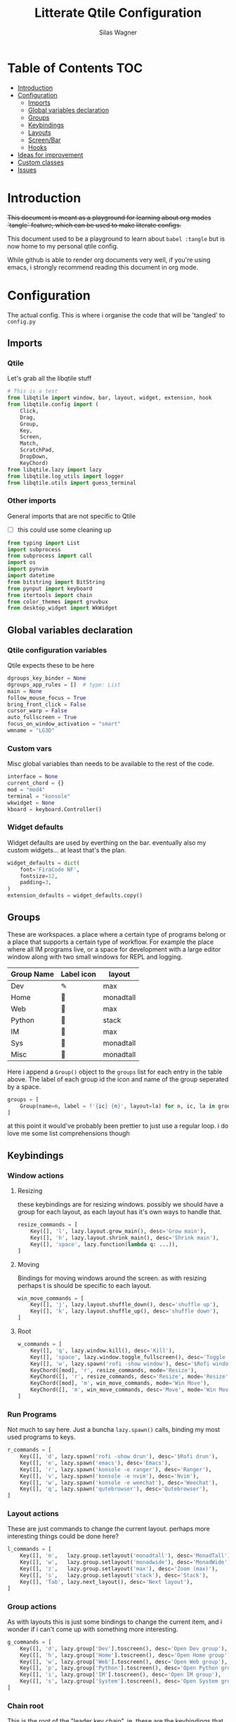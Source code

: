 #+TITLE:     Litterate Qtile Configuration
#+AUTHOR:    Silas Wagner
#+EMAIL:     craksyw@gmail.com

* Table of Contents :TOC:
- [[#introduction][Introduction]]
- [[#configuration][Configuration]]
  - [[#imports][Imports]]
  - [[#global-variables-declaration][Global variables declaration]]
  - [[#groups][Groups]]
  - [[#keybindings][Keybindings]]
  - [[#layouts][Layouts]]
  - [[#screenbar][Screen/Bar]]
  - [[#hooks][Hooks]]
- [[#ideas-for-improvement-05][Ideas for improvement]]
- [[#custom-classes][Custom classes]]
- [[#issues-01][Issues]]

* Introduction
+This document is meant as a playground for learning about org modes `tangle`
feature, which can be used to make literate configs.+

This document used to be a playground to learn about ~babel :tangle~ but is now
home to my personal qtile config.

While github is able to render org documents very well, if you're using emacs, i
strongly recommend reading this document in org mode.

* Configuration
The actual config. This is where i organise the code that will be 'tangled' to
~config.py~
** Imports
*** Qtile
Let's grab all the libqtile stuff
#+BEGIN_SRC python :tangle config.py
# This is a test
from libqtile import window, bar, layout, widget, extension, hook
from libqtile.config import (
    Click,
    Drag,
    Group,
    Key,
    Screen,
    Match,
    ScratchPad,
    DropDown,
    KeyChord)
from libqtile.lazy import lazy
from libqtile.log_utils import logger
from libqtile.utils import guess_terminal
#+END_SRC

*** Other imports
General imports that are not specific to Qtile
- [ ] this could use some cleaning up
#+BEGIN_SRC python :tangle config.py
from typing import List
import subprocess
from subprocess import call
import os
import pynvim
import datetime
from bitstring import BitString
from pynput import keyboard
from itertools import chain
from color_themes import gruvbux
from desktop_widget import WkWidget
#+END_SRC
** Global variables declaration
*** Qtile configuration variables
Qtile expects these to be here
#+BEGIN_SRC python :tangle config.py
dgroups_key_binder = None
dgroups_app_rules = []  # type: List
main = None
follow_mouse_focus = True
bring_front_click = False
cursor_warp = False
auto_fullscreen = True
focus_on_window_activation = "smart"
wmname = "LG3D"
#+END_SRC

*** Custom vars
Misc global variables than needs to be available to the rest of the
code.
#+BEGIN_SRC python :tangle config.py
interface = None
current_chord = {}
mod = "mod4"
terminal = "konsole"
wkwidget = None
kboard = keyboard.Controller()
#+END_SRC

*** Widget defaults
Widget defaults are used by everthing on the bar. eventually also my custom
widgets... at least that's the plan.

#+BEGIN_SRC python :tangle config.py
widget_defaults = dict(
    font='FiraCode NF',
    fontsize=12,
    padding=3,
)
extension_defaults = widget_defaults.copy()
#+END_SRC

** Groups
These are workspaces. a place where a certain type of programs belong or a
place that supports a certain type of workflow. For example the place where all
IM programs live, or a space for development with a large editor window along
with two small windows for REPL and logging.

#+name:groups_table
| Group Name | Label icon | layout    |
|------------+------------+-----------|
| Dev        | ✎          | max       |
| Home       |           | monadtall |
| Web        | 爵         | max       |
| Python     |           | stack     |
| IM         |           | max       |
| Sys        |           | monadtall |
| Misc       |           | monadtall |

Here i append a ~Group()~ object to the ~groups~ list for each entry in the
table above. The label of each group id the icon and name of the group seperated
by a space.

#+BEGIN_SRC python :var group_table=groups_table :colnames yes :tangle config.py
groups = [
    Group(name=n, label = f'{ic} {n}', layout=la) for n, ic, la in group_table
]

#+END_SRC
at this point it would've probably been prettier to just use a regular loop. i
do love me some list comprehensions though

** Keybindings
*** Window actions
**** Resizing
these keybindings are for resizing windows. possibly we should have a group for
each layout, as each layout has it's own ways to handle that.

#+BEGIN_SRC python :tangle config.py
resize_commands = [
    Key([], 'l', lazy.layout.grow_main(), desc='Grow main'),
    Key([], 'h', lazy.layout.shrink_main(), desc='Shrink main'),
    Key([], 'space', lazy.function(lambda q: ...)),
]
#+END_SRC

**** Moving
Bindings for moving windows around the screen. as with resizing perhaps t
is
should be specific to each layout.

#+BEGIN_SRC python :tangle config.py
win_move_commands = [
    Key([], 'j', lazy.layout.shuffle_down(), desc='shuffle up'),
    Key([], 'k', lazy.layout.shuffle_up(), desc='shuffle down'),
]
#+END_SRC

**** Root
#+BEGIN_SRC python :tangle config.py
w_commands = [
    Key([], 'q', lazy.window.kill(), desc='Kill'),
    Key([], 'space', lazy.window.toggle_fullscreen(), desc='Toggle fullscreen'),
    Key([], 'w', lazy.spawn('rofi -show window'), desc='$Rofi windows'),
    KeyChord([mod], 'r', resize_commands, mode='Resize'),
    KeyChord([], 'r', resize_commands, desc='Resize', mode='Resize'),
    KeyChord([mod], 'm', win_move_commands, mode='Win Move'),
    KeyChord([], 'm', win_move_commands, desc='Move', mode='Win Move'),
]
#+END_SRC
*** Run Programs
Not much to say here. Just a buncha ~lazy.spawn()~ calls, binding my most used
programs to keys.

#+BEGIN_SRC python :tangle config.py
r_commands = [
    Key([], 'd', lazy.spawn('rofi -show drun'), desc='$Rofi drun'),
    Key([], 'e', lazy.spawn('emacs'), desc='Emacs'),
    Key([], 'r', lazy.spawn('konsole -e ranger'), desc='Ranger'),
    Key([], 'v', lazy.spawn('konsole -e nvim'), desc='Nvim'),
    Key([], 'w', lazy.spawn('konsole -e weechat'), desc='Weechat'),
    Key([], 'q', lazy.spawn('qutebrowser'), desc='Qutebrowser'),
]
#+END_SRC
*** Layout actions
These are just commands to change the current layout. perhaps more interesting
things could be done here?

#+BEGIN_SRC python :tangle config.py
l_commands = [
    Key([], 'm',   lazy.group.setlayout('monadtall'), desc='MonadTall'),
    Key([], 'w',   lazy.group.setlayout('monadwide'), desc='MonadWide'),
    Key([], 'z',   lazy.group.setlayout('max'), desc='Zoom (max)'),
    Key([], 's',   lazy.group.setlayout('stack'), desc='Stack'),
    Key([], 'Tab', lazy.next_layout(), desc='Next layout'),
]
#+END_SRC

*** Group actions
As with layouts this is just some bindings to change the current item, and i
wonder if i can't come up with something more interesting.

#+BEGIN_SRC python :tangle config.py
g_commands = [
    Key([], 'd', lazy.group['Dev'].toscreen(), desc='Open Dev group'),
    Key([], 'h', lazy.group['Home'].toscreen(), desc='Open Home group'),
    Key([], 'w', lazy.group['Web'].toscreen(), desc='Open Web group'),
    Key([], 'p', lazy.group['Python'].toscreen(), desc='Open Python group'),
    Key([], 'i', lazy.group['IM'].toscreen(), desc='Open IM group'),
    Key([], 's', lazy.group['System'].toscreen(), desc='Open System group'),
]
#+END_SRC

*** Chain root
This is the root of the "leader key chain", ie. these are the keybindings that
are first available after pressing the leader key. Most keys here have a
duplicate with the mod key added. This is in case we don't actually release the
leader before pressing the next key, and it not really intended to be used as it
is.

#+BEGIN_SRC python :tangle config.py
chain_root = [
    KeyChord([mod], 'w', w_commands),
    KeyChord([], 'w', w_commands, desc='Windows'),
    KeyChord([mod], 'r', r_commands),
    KeyChord([], 'r', r_commands, desc='Run programs'),
    KeyChord([mod], 'm', l_commands),
    KeyChord([], 'm', l_commands, desc='Layouts'),
    KeyChord([mod], 'g', g_commands),
    KeyChord([], 'g', g_commands, desc='Groups'),
    Key([mod], 'Tab', lazy.layout.next()),
    Key([], 'Tab', lazy.layout.next(), desc='Next win'),

    Key([mod], "c", lazy.spawn('dmenu_configs')),
    Key([mod], "p", lazy.spawn('wallpaper-dmenu.sh')),
    Key([], "c", lazy.spawn('dmenu_configs'), desc='$Configs'),
    Key([], "p", lazy.spawn('wallpaper-dmenu.sh'), desc='$Wallpapers'),
    Key([], 'Return', lazy.spawn(terminal), desc='Launch terminal'),
    Key([mod], 'Return', lazy.spawn(terminal), desc='Launch terminal'),

    Key([], "j", lazy.function(smart_move('down')),
        desc="Move down"),
    Key([], "k", lazy.function(smart_move('up')),
        desc="Move up"),
    Key([], "h", lazy.function(smart_move("left")),
        desc="Move left"),
    Key([], "l", lazy.function(smart_move("right")),
        desc="Move right"),
    Key([mod], "j", lazy.function(smart_move('down')),
        desc="Move down"),
    Key([mod], "k", lazy.function(smart_move('up')),
        desc="Move up"),
    Key([mod], "h", lazy.function(smart_move("left")),
        desc="Move left"),
    Key([mod], "l", lazy.function(smart_move("right")),
        desc="Move right"),
    Key(['control'], 'r', lazy.restart()),
    Key([mod], 'colon', lazy.qtilecmd(), desc='Qtile Cmd'),
    Key([], 'colon', lazy.qtilecmd(), desc='Qtile Cmd'),
]
#+END_SRC

**** Group keys
Here we loop through all of the groups and bind number keys for swapping and
moving.

#+BEGIN_SRC python :tangle config.py
group_keys = []
for i,g in enumerate(groups):
    group_keys.extend([
        # mod1 + letter of group = switch to group
        Key([], str(i+1), lazy.group[g.name].toscreen(),
            desc="go to {}".format(g.label)),

        # mod1 + shift + letter of group = switch to & move focused window to group
        Key([mod, "shift"], str(i+1), lazy.window.togroup(g.name, switch_group=True),
            desc="Switch to & move focused window to group {}".format(g.name)),
        Key([mod], str(i+1), lazy.group[g.name].toscreen(),
            desc="go to {}".format(g.label)),
        # Or, use below if you prefer not to switch to that group.
        # # mod1 + shift + letter of group = move focused window to group
        # Key([mod, "shift"], i.name, lazy.window.togroup(i.name),
        #     desc="move focused window to group {}".format(i.name)),
    ])
chain_root[0:0] = group_keys
#+END_SRC

*** Actual root
And this is the where we add our leader to Qtiles keys list.
#+BEGIN_SRC python :tangle config.py

keys = [
    KeyChord([], 'Super_L', chain_root),
    KeyChord([], 'Super_R', chain_root),
]
#+END_SRC

*** Mouse actions
While technically not keybindings i sort of feel these belong here. I don't
actually use them. they are just here to remind me that it's an option.
#+BEGIN_SRC python :tangle config.py
mouse = [
    Drag([mod], "Button1", lazy.window.set_position_floating(),
         start=lazy.window.get_position()),
    Drag([mod], "Button3", lazy.window.set_size_floating(),
         start=lazy.window.get_size()),
    Click([mod], "Button2", lazy.window.bring_to_front())
]
#+END_SRC

** Layouts
This is where we define layouts. not an aweful lot to tell. perhaps that's a
sign that i'm not taking proper advantage of the system.
#+BEGIN_SRC python :tangle config.py
layouts = [
    layout.Max(),
    layout.Stack(border_width=2, num_stacks=2, border_focus=gruvbux['blue']),
    # Try more layouts by unleashing below layouts.
    layout.Bsp(),
    # layout.Columns(),
    # layout.Matrix(),
    layout.MonadTall(border_width=2, margin=5, border_focus=gruvbux['orange']),
    layout.MonadWide(border_width=2, margin=10, border_focus=gruvbux['orange']),
    # layout.RatioTile(),
    # layout.Tile(),
    # layout.TreeTab(),
    # layout.VerticalTile(),
    # layout.Zoomy(),
]
#+END_SRC

The float rules decide which programs are automatically floating upon spawning.
#+BEGIN_SRC python :tangle config.py
floating_layout = layout.Floating(float_rules=[
    # Run the utility of `xprop` to see the wm class and name of an X client.
    {'wmclass': 'confirm'},
    {'wmclass': 'dialog'},
    {'wmclass': 'download'},
    {'wmclass': 'error'},
    {'wmclass': 'file_progress'},
    {'wmclass': 'notification'},
    {'wmclass': 'splash'},
    {'wmclass': 'toolbar'},
    {'wmclass': 'confirmreset'},  # gitk
    {'wmclass': 'makebranch'},  # gitk
    {'wmclass': 'maketag'},  # gitk
    {'wname': 'branchdialog'},  # gitk
    {'wname': 'pinentry'},  # GPG key password entry
    {'wmclass': 'ssh-askpass'},  # ssh-askpass
    {'wname': 'WhichKey Widget'},
    # {'wname': 'Execute D-Bus Method'},
])
#+END_SRC
** Screen/Bar
I currently only have a single screen and i only use a single bar so they go
together for now. One possibility however could be to make several different
bars, and then change them out depending on current mode.

#+BEGIN_SRC python :tangle config.py
screens = [
    Screen(
        top=bar.Bar(
            [
                widget.GroupBox(font="FiraCode Nerd Font",
                                fontsize=17,
                                active=gruvbux['green'],
                                block_highlight_text_color='FFFFFF',
                                this_current_screen_border=gruvbux['green'],
                                highlight_method="block",
                                rounded=False),
                widget.Prompt(),
                # widget.Chord(),
                WkWidget(),
                # widget.Notify(),
                widget.Spacer(),
                # widget.TaskList(border=gruvbux['orange'], fontsize=16),
                # widget.MemoryGraph(border_color=gruvbux['purple'],
                # graph_color=gruvbux['purple'], fill_color='0eb070.0'),
                widget.CPUGraph(type='line'),
                widget.Clock(format='   %a %d-%m %H:%M   ',
                             foreground=gruvbux['green']),
                widget.Volume(emoji=False, mute_command=[
                            'amixer',
                            'q',
                            'set',
                            'Master',
                            'toggle']),
                widget.TextBox('', fontsize=22),
                widget.KeyboardLayout(configured_keyboards=['us_custom', 'dk', 'us'], display_map={'us': 'US', 'us_custom': 'code', 'dk': 'DK'}),
                widget.Systray(),
                # widget.Sep(),
                widget.QuickExit(default_text='  ⏻  ',
                                 foreground=gruvbux['red'],
                                 fontsize='15'),
            ],
            24, background="282828"
        ),
    ),
]
#+END_SRC

** Hooks
Here are some functions that hook into the qtile event loop. They mostly just
run some scripts at startup and sends windows to appropriate groups.
*** Client new
Called whenever a new client is spawned.
#+BEGIN_SRC python :tangle config.py
@hook.subscribe.client_new
def client_new(client: window.Window):
    global wkwidget
    if client.name == 'qutebrowser':
        client.togroup('Web')
#+END_SRC

*** Startup once
Runs only a single time on qtile startup ie. not upon restarting qtile.
#+BEGIN_SRC python :tangle config.py
@hook.subscribe.startup
def init():
    startup_script_path = os.path.expanduser('~/.config/qtile/startup.sh')
    subprocess.call([startup_script_path])
#+END_SRC

* Ideas for improvement [0/5]
Features i have not yet implemented in my config, but i feel should be there.

- [ ] i actually do not have any keybindings to send windows to other groups.
- [ ] My window resize bindings currently only work for the xmonad family of
  layouts. should be configured for stack/split as well.
- [ ] Add more color schemes than gruvbox.
- [ ] Put a delay on the which-key widget.
- [ ] add key bindings to change keyboard layout.

* Custom classes
Nothing here yet. In this section i plan to describe various custom classes and
widgets that my config uses
* Issues [0/1]
Actual bugs and shitty code to be fixed goes here.

- [ ] Currently it seems that only the first level of keybindings (ie. the
  keybindings that are available after pressing the leader key) allow for
  modifier inputs. This is probably caused by a bad implementation of my input
  hack. Perhaps it does not register that we are in a keychord when comming from
  another keychord.
